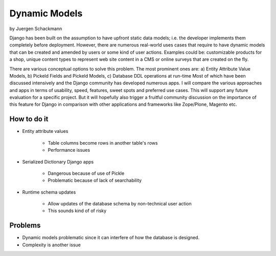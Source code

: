 ==================
Dynamic Models
==================

by Juergen Schackmann


Django has been built on the assumption to have upfront static data models; i.e. the developer implements them completely before deployment. However, there are numerous real-world uses cases that require to have dynamic models that can be created and amended by users or some kind of user actions. Examples could be: customizable products for a shop, unique content types to represent web site content in a CMS or online surveys that are created on the fly. 

There are various conceptual options to solve this problem. The most prominent ones are: a) Entity Attribute Value Models, b) Pickeld Fields and Pickeld Models, c) Database DDL operations at run-time Most of which have been discussed intensively and the Django community has developed numerous apps. I will compare the various approaches and apps in terms of usability, speed, features, sweet spots and preferred use cases. This will support any future evaluation for a specific project. But it will hopefully also trigger a fruitful community discussion on the importance of this feature for Django in comparison with other applications and frameworks like Zope/Plone, Magento etc.


How to do it
=============

* Entity attribute values

    * Table columns become rows in another table's rows
    * Performance issues

* Serialized Dictionary Django apps

    * Dangerous because of use of Pickle
    * Problematic because of lack of searchability

* Runtime schema updates

    * Allow updates of the database schema by non-technical user action
    * This sounds kind of of risky


Problems
=========

* Dynamic models problematic since it can interfere of how the database is designed.
* Complexity is another issue